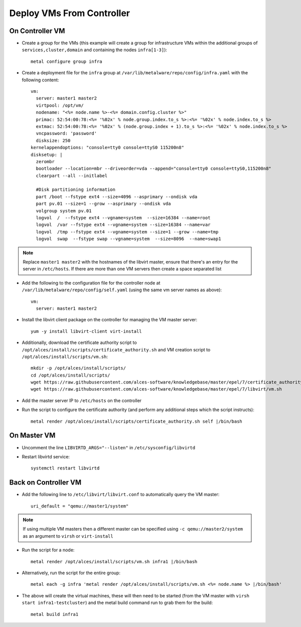 .. _vm-deployment:

Deploy VMs From Controller
==========================

On Controller VM
----------------

- Create a group for the VMs (this example will create a group for infrastructure VMs within the additional groups of ``services,cluster,domain`` and containing the nodes ``infra[1-3]``)::

    metal configure group infra

- Create a deployment file for the ``infra`` group at ``/var/lib/metalware/repo/config/infra.yaml`` with the following content::

    vm:
      server: master1 master2
      virtpool: /opt/vm/
      nodename: "<%= node.name %>-<%= domain.config.cluster %>"
      primac: 52:54:00:78:<%= '%02x' % node.group.index.to_s %>:<%= '%02x' % node.index.to_s %>
      extmac: 52:54:00:78:<%= '%02x' % (node.group.index + 1).to_s %>:<%= '%02x' % node.index.to_s %>
      vncpassword: 'password'
      disksize: 250
    kernelappendoptions: "console=tty0 console=ttyS0 115200n8"
    disksetup: |
      zerombr
      bootloader --location=mbr --driveorder=vda --append="console=tty0 console=ttyS0,115200n8"
      clearpart --all --initlabel

      #Disk partitioning information
      part /boot --fstype ext4 --size=4096 --asprimary --ondisk vda
      part pv.01 --size=1 --grow --asprimary --ondisk vda
      volgroup system pv.01
      logvol  /  --fstype ext4 --vgname=system  --size=16384 --name=root
      logvol  /var --fstype ext4 --vgname=system --size=16384 --name=var
      logvol  /tmp --fstype ext4 --vgname=system --size=1 --grow --name=tmp
      logvol  swap  --fstype swap --vgname=system  --size=8096  --name=swap1

.. note:: Replace ``master1 master2`` with the hostnames of the libvirt master, ensure that there's an entry for the server in ``/etc/hosts``. If there are more than one VM servers then create a space separated list

- Add the following to the configuration file for the controller node at ``/var/lib/metalware/repo/config/self.yaml`` (using the same vm server names as above)::

    vm:
      server: master1 master2

- Install the libvirt client package on the controller for managing the VM master server::

    yum -y install libvirt-client virt-install

- Additionally, download the certificate authority script to ``/opt/alces/install/scripts/certificate_authority.sh`` and VM creation script to ``/opt/alces/install/scripts/vm.sh``::

    mkdir -p /opt/alces/install/scripts/
    cd /opt/alces/install/scripts/
    wget https://raw.githubusercontent.com/alces-software/knowledgebase/master/epel/7/certificate_authority/certificate_authority.sh
    wget https://raw.githubusercontent.com/alces-software/knowledgebase/master/epel/7/libvirt/vm.sh

- Add the master server IP to ``/etc/hosts`` on the controller

- Run the script to configure the certificate authority (and perform any additional steps which the script instructs)::

    metal render /opt/alces/install/scripts/certificate_authority.sh self |/bin/bash

On Master VM
------------

- Uncomment the line ``LIBVIRTD_ARGS="--listen"`` in ``/etc/sysconfig/libvirtd``

- Restart libvirtd service::

    systemctl restart libvirtd

Back on Controller VM
---------------------

- Add the following line to ``/etc/libvirt/libvirt.conf`` to automatically query the VM master::

    uri_default = "qemu://master1/system"

.. note:: If using multiple VM masters then a different master can be specified using ``-c qemu://master2/system`` as an argument to ``virsh`` or ``virt-install``

- Run the script for a node::

    metal render /opt/alces/install/scripts/vm.sh infra1 |/bin/bash

- Alternatively, run the script for the entire group::

    metal each -g infra 'metal render /opt/alces/install/scripts/vm.sh <%= node.name %> |/bin/bash'

- The above will create the virtual machines, these will then need to be started (from the VM master with ``virsh start infra1-testcluster``) and the metal build command run to grab them for the build::

    metal build infra1

